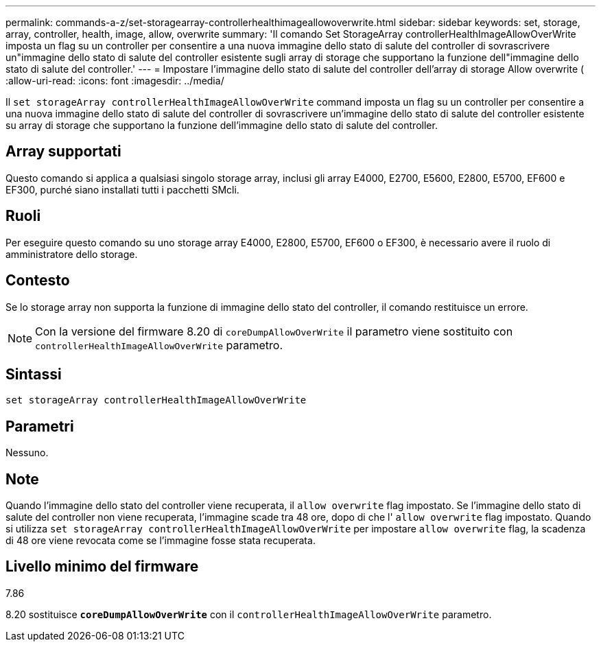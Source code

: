 ---
permalink: commands-a-z/set-storagearray-controllerhealthimageallowoverwrite.html 
sidebar: sidebar 
keywords: set, storage, array, controller, health, image, allow, overwrite 
summary: 'Il comando Set StorageArray controllerHealthImageAllowOverWrite imposta un flag su un controller per consentire a una nuova immagine dello stato di salute del controller di sovrascrivere un"immagine dello stato di salute del controller esistente sugli array di storage che supportano la funzione dell"immagine dello stato di salute del controller.' 
---
= Impostare l'immagine dello stato di salute del controller dell'array di storage Allow overwrite (
:allow-uri-read: 
:icons: font
:imagesdir: ../media/


[role="lead"]
Il `set storageArray controllerHealthImageAllowOverWrite` command imposta un flag su un controller per consentire a una nuova immagine dello stato di salute del controller di sovrascrivere un'immagine dello stato di salute del controller esistente su array di storage che supportano la funzione dell'immagine dello stato di salute del controller.



== Array supportati

Questo comando si applica a qualsiasi singolo storage array, inclusi gli array E4000, E2700, E5600, E2800, E5700, EF600 e EF300, purché siano installati tutti i pacchetti SMcli.



== Ruoli

Per eseguire questo comando su uno storage array E4000, E2800, E5700, EF600 o EF300, è necessario avere il ruolo di amministratore dello storage.



== Contesto

Se lo storage array non supporta la funzione di immagine dello stato del controller, il comando restituisce un errore.

[NOTE]
====
Con la versione del firmware 8.20 di `coreDumpAllowOverWrite` il parametro viene sostituito con `controllerHealthImageAllowOverWrite` parametro.

====


== Sintassi

[source, cli]
----
set storageArray controllerHealthImageAllowOverWrite
----


== Parametri

Nessuno.



== Note

Quando l'immagine dello stato del controller viene recuperata, il `allow overwrite` flag impostato. Se l'immagine dello stato di salute del controller non viene recuperata, l'immagine scade tra 48 ore, dopo di che l' `allow overwrite` flag impostato. Quando si utilizza `set storageArray controllerHealthImageAllowOverWrite` per impostare `allow overwrite` flag, la scadenza di 48 ore viene revocata come se l'immagine fosse stata recuperata.



== Livello minimo del firmware

7.86

8.20 sostituisce `*coreDumpAllowOverWrite*` con il `controllerHealthImageAllowOverWrite` parametro.
